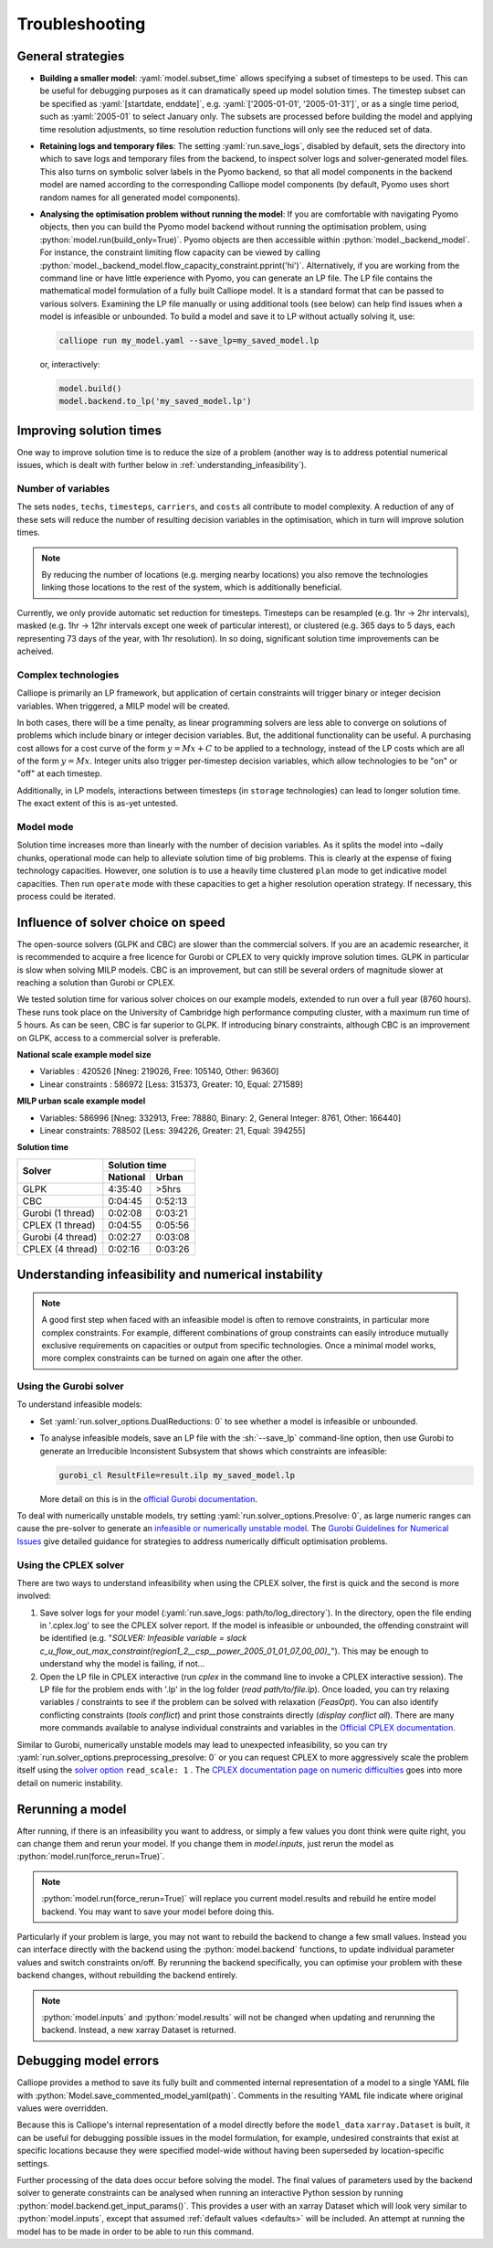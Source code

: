 ---------------
Troubleshooting
---------------

General strategies
------------------

* **Building a smaller model**: :yaml:`model.subset_time` allows specifying a subset of timesteps to be used. This can be useful for debugging purposes as it can dramatically speed up model solution times. The timestep subset can be specified as :yaml:`[startdate, enddate]`, e.g. :yaml:`['2005-01-01', '2005-01-31']`, or as a single time period, such as :yaml:`2005-01` to select January only. The subsets are processed before building the model and applying time resolution adjustments, so time resolution reduction functions will only see the reduced set of data.

* **Retaining logs and temporary files**: The setting :yaml:`run.save_logs`, disabled by default, sets the directory into which to save logs and temporary files from the backend, to inspect solver logs and solver-generated model files. This also turns on symbolic solver labels in the Pyomo backend, so that all model components in the backend model are named according to the corresponding Calliope model components (by default, Pyomo uses short random names for all generated model components).

*
  **Analysing the optimisation problem without running the model**: If you are comfortable with navigating Pyomo objects, then you can build the Pyomo model backend without running the optimisation problem, using :python:`model.run(build_only=True)`. Pyomo objects are then accessible within :python:`model._backend_model`. For instance, the constraint limiting flow capacity can be viewed by calling :python:`model._backend_model.flow_capacity_constraint.pprint('hi')`. Alternatively, if you are working from the command line or have little experience with Pyomo, you can generate an LP file. The LP file contains the mathematical model formulation of a fully built Calliope model. It is a standard format that can be passed to various solvers. Examining the LP file manually or using additional tools (see below) can help find issues when a model is infeasible or unbounded. To build a model and save it to LP without actually solving it, use:

  .. code-block:: shell

    calliope run my_model.yaml --save_lp=my_saved_model.lp

  or, interactively:

  .. code-block:: python

    model.build()
    model.backend.to_lp('my_saved_model.lp')

Improving solution times
------------------------

One way to improve solution time is to reduce the size of a problem (another way is to address potential numerical issues, which is dealt with further below in :ref:`understanding_infeasibility`).

Number of variables
^^^^^^^^^^^^^^^^^^^

The sets ``nodes``, ``techs``, ``timesteps``, ``carriers``, and ``costs`` all contribute to model complexity. A reduction of any of these sets will reduce the number of resulting decision variables in the optimisation, which in turn will improve solution times.

.. note::
    By reducing the number of locations (e.g. merging nearby locations) you also remove the technologies linking those locations to the rest of the system, which is additionally beneficial.

Currently, we only provide automatic set reduction for timesteps. Timesteps can be resampled (e.g. 1hr -> 2hr intervals), masked (e.g. 1hr -> 12hr intervals except one week of particular interest), or clustered (e.g. 365 days to 5 days, each representing 73 days of the year, with 1hr resolution). In so doing, significant solution time improvements can be acheived.

.. seealso::
    :ref:`time_clustering`, `Stefan Pfenninger (2017). Dealing with multiple decades of hourly wind and PV time series in energy models: a comparison of methods to reduce time resolution and the planning implications of inter-annual variability. Applied Energy. <https://doi.org/10.1016/j.apenergy.2017.03.051>`_


Complex technologies
^^^^^^^^^^^^^^^^^^^^

Calliope is primarily an LP framework, but application of certain constraints will trigger binary or integer decision variables. When triggered, a MILP model will be created.

In both cases, there will be a time penalty, as linear programming solvers are less able to converge on solutions of problems which include binary or integer decision variables. But, the additional functionality can be useful. A purchasing cost allows for a cost curve of the form :math:`y = Mx + C` to be applied to a technology, instead of the LP costs which are all of the form :math:`y = Mx`. Integer units also trigger per-timestep decision variables, which allow technologies to be "on" or "off" at each timestep.

Additionally, in LP models, interactions between timesteps (in ``storage`` technologies) can lead to longer solution time. The exact extent of this is as-yet untested.

Model mode
^^^^^^^^^^

Solution time increases more than linearly with the number of decision variables. As it splits the model into ~daily chunks, operational mode can help to alleviate solution time of big problems. This is clearly at the expense of fixing technology capacities. However, one solution is to use a heavily time clustered ``plan`` mode to get indicative model capacities. Then run ``operate`` mode with these capacities to get a higher resolution operation strategy. If necessary, this process could be iterated.

.. seealso:: :ref:`operational_mode`

Influence of solver choice on speed
-----------------------------------

The open-source solvers (GLPK and CBC) are slower than the commercial solvers. If you are an academic researcher, it is recommended to acquire a free licence for Gurobi or CPLEX to very quickly improve solution times. GLPK in particular is slow when solving MILP models. CBC is an improvement, but can still be several orders of magnitude slower at reaching a solution than Gurobi or CPLEX.

We tested solution time for various solver choices on our example models, extended to run over a full year (8760 hours). These runs took place on the University of Cambridge high performance computing cluster, with a maximum run time of 5 hours. As can be seen, CBC is far superior to GLPK. If introducing binary constraints, although CBC is an improvement on GLPK, access to a commercial solver is preferable.

**National scale example model size**

- Variables : 420526 [Nneg: 219026, Free: 105140, Other: 96360]
- Linear constraints : 586972 [Less: 315373, Greater: 10, Equal: 271589]

**MILP urban scale example model**

- Variables: 586996 [Nneg: 332913, Free: 78880, Binary: 2, General Integer: 8761, Other: 166440]
- Linear constraints: 788502 [Less: 394226, Greater: 21, Equal: 394255]

**Solution time**

+-------------------+----------------+
|Solver             |Solution time   |
|                   +--------+-------+
|                   |National|Urban  |
+===================+========+=======+
|GLPK               |4:35:40 |>5hrs  |
+-------------------+--------+-------+
|CBC                |0:04:45 |0:52:13|
+-------------------+--------+-------+
|Gurobi (1 thread)  |0:02:08 |0:03:21|
+-------------------+--------+-------+
|CPLEX (1 thread)   |0:04:55 |0:05:56|
+-------------------+--------+-------+
|Gurobi (4 thread)  |0:02:27 |0:03:08|
+-------------------+--------+-------+
|CPLEX (4 thread)   |0:02:16 |0:03:26|
+-------------------+--------+-------+


.. seealso:: :ref:`solver_options`


.. _understanding_infeasibility:

Understanding infeasibility and numerical instability
-----------------------------------------------------

.. note:: A good first step when faced with an infeasible model is often to remove constraints, in particular more complex constraints. For example, different combinations of group constraints can easily introduce mutually exclusive requirements on capacities or output from specific technologies. Once a minimal model works, more complex constraints can be turned on again one after the other.

Using the Gurobi solver
^^^^^^^^^^^^^^^^^^^^^^^

To understand infeasible models:

* Set :yaml:`run.solver_options.DualReductions: 0` to see whether a model is infeasible or unbounded.
* To analyse infeasible models, save an LP file with the :sh:`--save_lp` command-line option, then use Gurobi to generate an Irreducible Inconsistent Subsystem that shows which constraints are infeasible:

  .. code-block:: shell

    gurobi_cl ResultFile=result.ilp my_saved_model.lp

  More detail on this is in the `official Gurobi documentation <https://www.gurobi.com/documentation/current/refman/solving_a_model2.html>`_.

To deal with numerically unstable models, try setting :yaml:`run.solver_options.Presolve: 0`, as large numeric ranges can cause the pre-solver to generate an `infeasible or numerically unstable model <https://www.gurobi.com/documentation/current/refman/numerics_why_scaling_and_g.html>`_. The `Gurobi Guidelines for Numerical Issues <https://www.gurobi.com/documentation/current/refman/numerics_gurobi_guidelines.html>`_ give detailed guidance for strategies to address numerically difficult optimisation problems.

Using the CPLEX solver
^^^^^^^^^^^^^^^^^^^^^^

There are two ways to understand infeasibility when using the CPLEX solver, the first is quick and the second is more involved:

1. Save solver logs for your model (:yaml:`run.save_logs: path/to/log_directory`). In the directory, open the file ending in '.cplex.log' to see the CPLEX solver report. If the model is infeasible or unbounded, the offending constraint will be identified (e.g. "`SOLVER: Infeasible variable = slack c_u_flow_out_max_constraint(region1_2__csp__power_2005_01_01_07_00_00)_`"). This may be enough to understand why the model is failing, if not...

2. Open the LP file in CPLEX interactive (run `cplex` in the command line to invoke a CPLEX interactive session). The LP file for the problem ends with '.lp' in the log folder (`read path/to/file.lp`). Once loaded, you can try relaxing variables / constraints to see if the problem can be solved with relaxation (`FeasOpt`). You can also identify conflicting constraints (`tools conflict`) and print those constraints directly (`display conflict all`). There are many more commands available to analyse individual constraints and variables in the `Official CPLEX documentation <https://www.ibm.com/docs/en/icos/22.1.0?topic=cplex-infeasibility-unboundedness>`_.

Similar to Gurobi, numerically unstable models may lead to unexpected infeasibility, so you can try :yaml:`run.solver_options.preprocessing_presolve: 0` or you can request CPLEX to more aggressively scale the problem itself using the `solver option <https://www.ibm.com/docs/en/icos/22.1.1?topic=parameters-scale-parameter>`_ ``read_scale: 1`` . The `CPLEX documentation page on numeric difficulties <https://www.ibm.com/docs/en/icos/22.1.1?topic=problems-numeric-difficulties>`_ goes into more detail on numeric instability.


Rerunning a model
-----------------

After running, if there is an infeasibility you want to address, or simply a few values you dont think were quite right, you can change them and rerun your model. If you change them in `model.inputs`, just rerun the model as :python:`model.run(force_rerun=True)`.

.. note:: :python:`model.run(force_rerun=True)` will replace you current model.results and rebuild he entire model backend. You may want to save your model before doing this.

Particularly if your problem is large, you may not want to rebuild the backend to change a few small values. Instead you can interface directly with the backend using the :python:`model.backend` functions, to update individual parameter values and switch constraints on/off. By rerunning the backend specifically, you can optimise your problem with these backend changes, without rebuilding the backend entirely.

.. note:: :python:`model.inputs` and :python:`model.results` will not be changed when updating and rerunning the backend. Instead, a new xarray Dataset is returned.

.. seealso:: :ref:`backend_interface`


Debugging model errors
----------------------

Calliope provides a method to save its fully built and commented internal representation of a model to a single YAML file with :python:`Model.save_commented_model_yaml(path)`. Comments in the resulting YAML file indicate where original values were overridden.

Because this is Calliope's internal representation of a model directly before the ``model_data`` ``xarray.Dataset`` is built, it can be useful for debugging possible issues in the model formulation, for example, undesired constraints that exist at specific locations because they were specified model-wide without having been superseded by location-specific settings.

Further processing of the data does occur before solving the model. The final values of parameters used by the backend solver to generate constraints can be analysed when running an interactive Python session by running :python:`model.backend.get_input_params()`. This provides a user with an xarray Dataset which will look very similar to :python:`model.inputs`, except that assumed :ref:`default values <defaults>` will be included. An attempt at running the model has to be made in order to be able to run this command.

.. seealso::

    If using Calliope interactively in a Python session, we recommend reading up on the `Python debugger <https://docs.python.org/3/library/pdb.html>`_ and (if using Jupyter notebooks) making use of the `%debug magic <https://ipython.readthedocs.io/en/stable/interactive/magics.html#magic-debug>`_.
